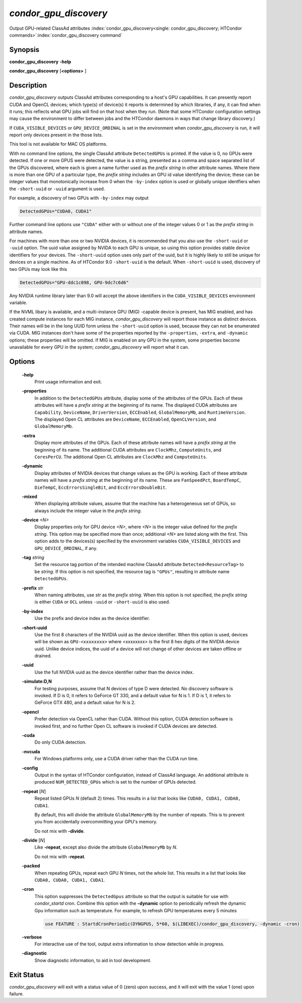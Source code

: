 *condor_gpu_discovery*
========================

Output GPU-related ClassAd attributes
:index:`condor_gpu_discovery<single: condor_gpu_discovery; HTCondor commands>`\ :index:`condor_gpu_discovery command`

Synopsis
--------

**condor_gpu_discovery** **-help**

**condor_gpu_discovery** [**<options>** ]

Description
-----------

*condor_gpu_discovery* outputs ClassAd attributes corresponding to a
host's GPU capabilities. It can presently report CUDA and OpenCL
devices; which type(s) of device(s) it reports is determined by which
libraries, if any, it can find when it runs; this reflects what GPU jobs
will find on that host when they run. (Note that some HTCondor
configuration settings may cause the environment to differ between jobs
and the HTCondor daemons in ways that change library discovery.)

If ``CUDA_VISIBLE_DEVICES`` or ``GPU_DEVICE_ORDINAL`` is set in the
environment when *condor_gpu_discovery* is run, it will report only
devices present in the those lists.

This tool is not available for MAC OS platforms.

With no command line options, the single ClassAd attribute
``DetectedGPUs`` is printed. If the value is 0, no GPUs were detected.
If one or more GPUS were detected, the value is a string, presented as a
comma and space separated list of the GPUs discovered, where each is
given a name further used as the *prefix string* in other attribute
names. Where there is more than one GPU of a particular type, the
*prefix string* includes an GPU id value identifying the device; these
can be integer values that monotonically increase from 0 when the ``-by-index``
option is used or globally unique identfiers when the ``-short-uuid`` or
``-uuid`` argument is used.  

For example, a discovery of two GPUs with ``-by-index`` may
output

.. code-block:: condor-classad

    DetectedGPUs="CUDA0, CUDA1"

Further command line options use ``"CUDA"`` either with or without one
of the integer values 0 or 1 as the *prefix string* in attribute names.

For machines with more than one or two NVIDIA devices, it is recommended that you
also use the ``-short-uuid`` or ``-uuid`` option.  The uuid value assigned by
NVIDA to each GPU is unique, so  using this option provides stable device
identifiers for your devices. The ``-short-uuid`` option uses only part of the
uuid, but it is highly likely to still be unique for devices on a single machine.
As of HTCondor 9.0 ``-short-uuid`` is the default.
When ``-short-uuid`` is used, discovery of two GPUs may look like this

.. code-block:: condor-classad

    DetectedGPUs="GPU-ddc1c098, GPU-9dc7c6d6"

Any NVIDIA runtime library later than 9.0 will accept the above identifiers in the
``CUDA_VISIBLE_DEVICES`` environment variable.

If the NVML libary is available, and a multi-instance GPU (MIG) -capable
device is present, has MIG enabled, and has created compute instances
for each MIG instance, *condor_gpu_discovery* will report those instance
as distinct devices.  Their names will be in the long UUID form unless
the ``-short-uuid`` option is used, because they can not be enumerated
via CUDA.  MIG instances don't have some of the properties reported by
the ``-properties``, ``-extra``, and ``-dynamic`` options; these properties
will be omitted.  If MIG is enabled on any GPU in the system, some properties
become unavailable for every GPU in the system; `condor_gpu_discovery`
will report what it can.

Options
-------

 **-help**
    Print usage information and exit.
 **-properties**
    In addition to the ``DetectedGPUs`` attribute, display some of the
    attributes of the GPUs. Each of these attributes will have a *prefix
    string* at the beginning of its name. The displayed CUDA attributes
    are ``Capability``, ``DeviceName``, ``DriverVersion``,
    ``ECCEnabled``, ``GlobalMemoryMb``, and ``RuntimeVersion``. The
    displayed Open CL attributes are ``DeviceName``, ``ECCEnabled``,
    ``OpenCLVersion``, and ``GlobalMemoryMb``.
 **-extra**
    Display more attributes of the GPUs. Each of these attribute names
    will have a *prefix string* at the beginning of its name. The
    additional CUDA attributes are ``ClockMhz``, ``ComputeUnits``, and
    ``CoresPerCU``. The additional Open CL attributes are ``ClockMhz``
    and ``ComputeUnits``.
 **-dynamic**
    Display attributes of NVIDIA devices that change values as the GPU
    is working. Each of these attribute names will have a *prefix
    string* at the beginning of its name. These are ``FanSpeedPct``,
    ``BoardTempC``, ``DieTempC``, ``EccErrorsSingleBit``, and
    ``EccErrorsDoubleBit``.
 **-mixed**
    When displaying attribute values, assume that the machine has a
    heterogeneous set of GPUs, so always include the integer value in
    the *prefix string*.
 **-device** *<N>*
    Display properties only for GPU device *<N>*, where *<N>* is the
    integer value defined for the *prefix string*. This option may be
    specified more than once; additional *<N>* are listed along with the
    first. This option adds to the devices(s) specified by the
    environment variables ``CUDA_VISIBLE_DEVICES`` and
    ``GPU_DEVICE_ORDINAL``, if any.
 **-tag** *string*
    Set the resource tag portion of the intended machine ClassAd
    attribute ``Detected<ResourceTag>`` to be *string*. If this option
    is not specified, the resource tag is ``"GPUs"``, resulting in
    attribute name ``DetectedGPUs``.
 **-prefix** *str*
    When naming attributes, use *str* as the *prefix string*. When this
    option is not specified, the *prefix string* is either ``CUDA`` or
    ``OCL`` unless ``-uuid`` or ``-short-uuid`` is also used.
 **-by-index**
    Use the prefix and device index as the device identifier.
 **-short-uuid**
    Use the first 8 characters of the NVIDIA uuid as the device identifier.
    When this option is used, devices will be shown as ``GPU-<xxxxxxxx>`` where
    <xxxxxxxx> is the first 8 hex digits of the NVIDIA device uuid.  Unlike device
    indices, the uuid of a device will not change of other devices are taken offline
    or drained.
 **-uuid**
    Use the full NVIDIA uuid as the device identifier rather than the device index.
 **-simulate:D,N**
    For testing purposes, assume that N devices of type D were detected.
    No discovery software is invoked. If D is 0, it refers to GeForce GT
    330, and a default value for N is 1. If D is 1, it refers to GeForce
    GTX 480, and a default value for N is 2.
 **-opencl**
    Prefer detection via OpenCL rather than CUDA. Without this option,
    CUDA detection software is invoked first, and no further Open CL
    software is invoked if CUDA devices are detected.
 **-cuda**
    Do only CUDA detection.
 **-nvcuda**
    For Windows platforms only, use a CUDA driver rather than the CUDA
    run time.
 **-config**
    Output in the syntax of HTCondor configuration, instead of ClassAd
    language. An additional attribute is produced ``NUM_DETECTED_GPUs``
    which is set to the number of GPUs detected.
 **-repeat** [*N*]
    Repeat listed GPUs *N* (default 2) times.  This results in a list
    that looks like ``CUDA0, CUDA1, CUDA0, CUDA1``.

    By default, this will divide the attribute ``GlobalMemoryMb`` by
    the number of repeats.  This is to prevent you from accidentally
    overcommitting your GPU's memory.

    Do not mix with **-divide**.
 **-divide** [*N*]
    Like **-repeat**, except also divide the attribute ``GlobalMemoryMb``
    by *N*.

    Do not mix with **-repeat**.
 **-packed**
    When repeating GPUs, repeat each GPU *N* times, not the whole list.
    This results in a list that looks like ``CUDA0, CUDA0, CUDA1, CUDA1``.
 **-cron**
    This option suppresses the ``DetectedGpus`` attribute so that the
    output is suitable for use with *condor_startd* cron. Combine this
    option with the **-dynamic** option to periodically refresh the
    dynamic Gpu information such as temperature. For example, to refresh
    GPU temperatures every 5 minutes

    .. code-block:: condor-config

        use FEATURE : StartdCronPeriodic(DYNGPUS, 5*60, $(LIBEXEC)/condor_gpu_discovery, -dynamic -cron)

 **-verbose**
    For interactive use of the tool, output extra information to show
    detection while in progress.
 **-diagnostic**
    Show diagnostic information, to aid in tool development.

Exit Status
-----------

*condor_gpu_discovery* will exit with a status value of 0 (zero) upon
success, and it will exit with the value 1 (one) upon failure.

